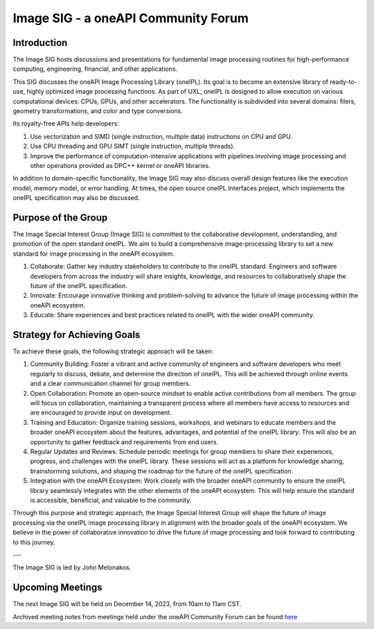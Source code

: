 ====================================
Image SIG - a oneAPI Community Forum
====================================

Introduction
============

The Image SIG hosts discussions and presentations for fundamental image
processing routines for high-performance computing, engineering, financial, and
other applications.

This SIG discusses the oneAPI Image Processing Library (oneIPL). Its goal is 
to become an extensive library of ready-to-use, highly optimized image 
processing functions. As part of UXL, oneIPL is designed to allow execution 
on various computational devices: CPUs, GPUs, and other accelerators. The 
functionality is subdivided into several domains: filers, geometry 
transformations, and color and type conversions.

Its royalty-free APIs help developers:

1. Use vectorization and SIMD (single instruction, multiple data) instructions
   on CPU and GPU.

2. Use CPU threading and GPU SIMT (single instruction, multiple threads).

3. Improve the performance of computation-intensive applications with pipelines
   involving image processing and other operations provided as DPC++ kernel or
   oneAPI libraries.

In addition to domain-specific functionality, the Image SIG may also discuss
overall design features like the execution model, memory model, or error
handling. At times, the open source oneIPL Interfaces project, which implements
the oneIPL specification may also be discussed.

Purpose of the Group
====================

The Image Special Interest Group (Image SIG) is committed to the collaborative
development, understanding, and promotion of the open standard oneIPL. We aim
to build a comprehensive image-processing library to set a new standard for
image processing in the oneAPI ecosystem.

1. Collaborate: Gather key industry stakeholders to contribute to the oneIPL
   standard. Engineers and software developers from across the industry will
   share insights, knowledge, and resources to collaboratively shape the future
   of the oneIPL specification.

2. Innovate: Encourage innovative thinking and problem-solving to advance the
   future of image processing within the oneAPI ecosystem.

3. Educate: Share experiences and best practices related to oneIPL with the
   wider oneAPI community.

Strategy for Achieving Goals
============================

To achieve these goals, the following strategic approach will be taken:

1. Community Building: Foster a vibrant and active community of engineers and
   software developers who meet regularly to discuss, debate, and determine the
   direction of oneIPL. This will be achieved through online events and a clear
   communication channel for group members.

2. Open Collaboration: Promote an open-source mindset to enable active
   contributions from all members. The group will focus on collaboration,
   maintaining a transparent process where all members have access to resources
   and are encouraged to provide input on development.

3. Training and Education: Organize training sessions, workshops, and webinars
   to educate members and the broader oneAPI ecosystem about the features,
   advantages, and potential of the oneIPL library. This will also be an
   opportunity to gather feedback and requirements from end users.

4. Regular Updates and Reviews: Schedule periodic meetings for group members to
   share their experiences, progress, and challenges with the oneIPL
   library. These sessions will act as a platform for knowledge sharing,
   brainstorming solutions, and shaping the roadmap for the future of the
   oneIPL specification.

5. Integration with the oneAPI Ecosystem: Work closely with the broader oneAPI
   community to ensure the oneIPL library seamlessly integrates with the other
   elements of the oneAPI ecosystem. This will help ensure the standard is
   accessible, beneficial, and valuable to the community.

Through this purpose and strategic approach, the Image Special Interest Group
will shape the future of image processing via the oneIPL image processing
library in alignment with the broader goals of the oneAPI ecosystem. We believe
in the power of collaborative innovation to drive the future of image
processing and look forward to contributing to this journey.

---

The Image SIG is led by John Melonakos.

Upcoming Meetings
=================

The next Image SIG will be held on December 14, 2023, from 10am to 11am CST.

Archived meeting notes from meetings held under the oneAPI 
Community Forum can be found `here`_

.. _here: https://github.com/oneapi-src/oneAPI-tab/tree/main/image


